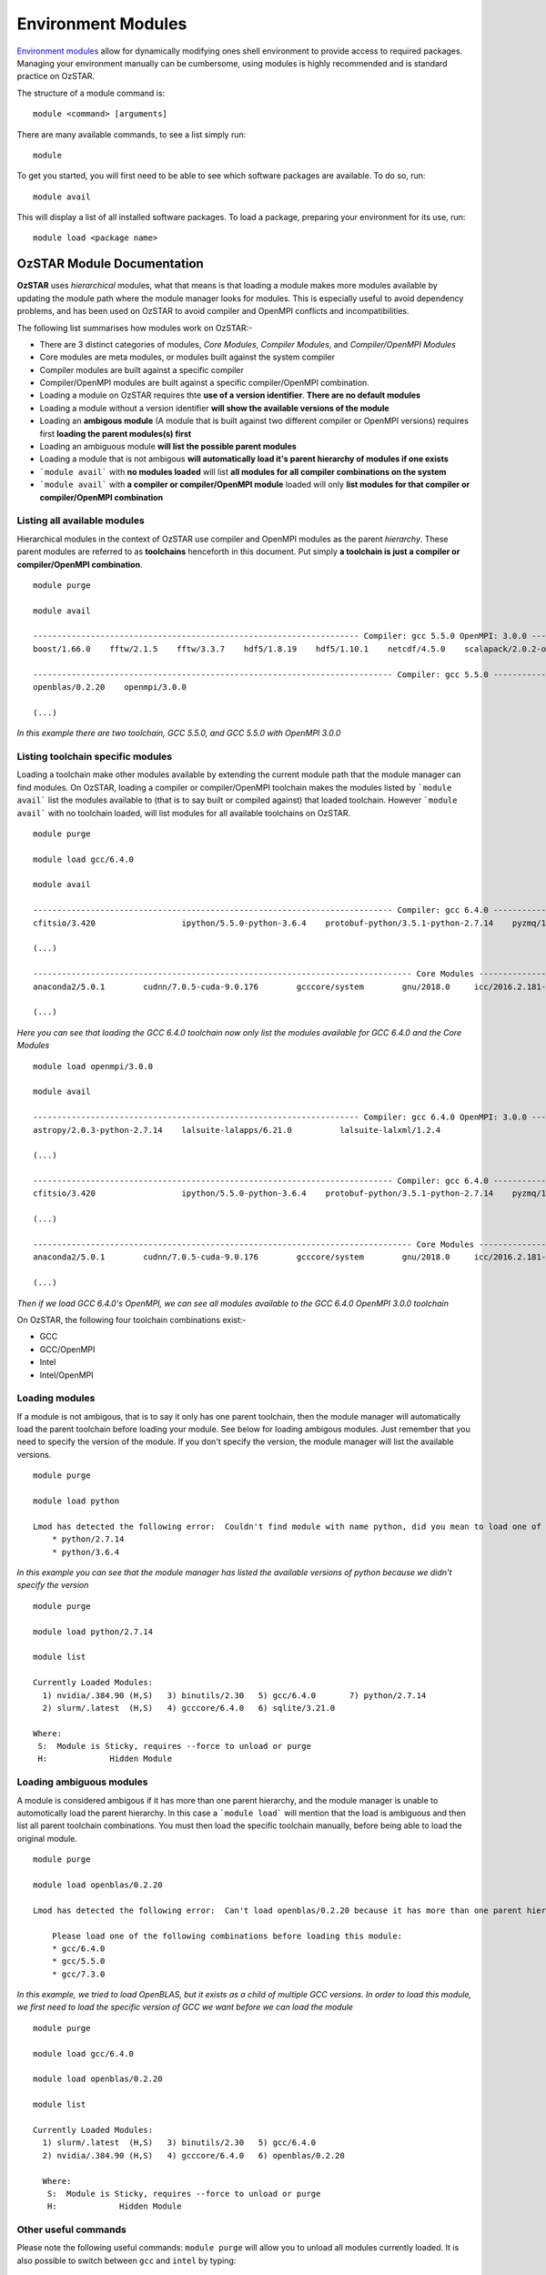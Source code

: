 .. highlight:: rst

Environment Modules
====================

`Environment modules <http://modules.sourceforge.net/>`_ allow for dynamically modifying ones shell environment to provide access to required packages. Managing your environment manually can be cumbersome, using modules is highly recommended and is standard practice on OzSTAR.

The structure of a module command is:
::

    module <command> [arguments]

There are many available commands, to see a list simply run:
::

    module

To get you started, you will first need to be able to see which software packages are available. To do so, run:
::

    module avail

This will display a list of all installed software packages. To load a package, preparing your environment for its use, run:
::

    module load <package name>

OzSTAR Module Documentation
---------------------------

**OzSTAR** uses *hierarchical* modules, what that means is that loading a module makes more modules available by updating the module path where the module manager looks for modules. This is especially useful to avoid dependency problems, and has been used on OzSTAR to avoid compiler and OpenMPI conflicts and incompatibilities.

The following list summarises how modules work on OzSTAR:-

* There are 3 distinct categories of modules, *Core Modules*, *Compiler Modules*, and *Compiler/OpenMPI Modules*
* Core modules are meta modules, or modules built against the system compiler
* Compiler modules are built against a specific compiler
* Compiler/OpenMPI modules are built against a specific compiler/OpenMPI combination.
* Loading a module on OzSTAR requires thte **use of a version identifier**. **There are no default modules**
* Loading a module without a version identifier **will show the available versions of the module**
* Loading an **ambigous module** (A module that is built against two different compiler or OpenMPI versions) requires first **loading the parent modules(s) first**
* Loading an ambiguous module **will list the possible parent modules**
* Loading a module that is not ambigous **will automatically load it's parent hierarchy of modules if one exists**
* ```module avail``` with **no modules loaded** will list **all modules for all compiler combinations on the system**
* ```module avail``` with **a compiler or compiler/OpenMPI module** loaded will only **list modules for that compiler or compiler/OpenMPI combination**


Listing all available modules
^^^^^^^^^^^^^^^^^^^^^^^^^^^^^
Hierarchical modules in the context of OzSTAR use compiler and OpenMPI modules as the parent *hierarchy*. These parent modules are referred to as **toolchains** henceforth in this document. Put simply **a toolchain is just a compiler or compiler/OpenMPI combination**. 

::

    module purge

    module avail

    -------------------------------------------------------------------- Compiler: gcc 5.5.0 OpenMPI: 3.0.0 --------------------------------------------------------------------
    boost/1.66.0    fftw/2.1.5    fftw/3.3.7    hdf5/1.8.19    hdf5/1.10.1    netcdf/4.5.0    scalapack/2.0.2-openblas-0.2.20

    --------------------------------------------------------------------------- Compiler: gcc 5.5.0 ----------------------------------------------------------------------------
    openblas/0.2.20    openmpi/3.0.0

    (...)

*In this example there are two toolchain, GCC 5.5.0, and GCC 5.5.0 with OpenMPI 3.0.0*


Listing toolchain specific modules
^^^^^^^^^^^^^^^^^^^^^^^^^^^^^^^^^^
Loading a toolchain make other modules available by extending the current module path that the module manager can find modules. On OzSTAR, loading a compiler or compiler/OpenMPI toolchain makes the modules listed by ```module avail``` list the modules available to (that is to say built or compiled against) that loaded toolchain. However ```module avail``` with no toolchain loaded, will list modules for all available toolchains on OzSTAR.

:: 

    module purge
    
    module load gcc/6.4.0

    module avail

    --------------------------------------------------------------------------- Compiler: gcc 6.4.0 ----------------------------------------------------------------------------
    cfitsio/3.420                  ipython/5.5.0-python-3.6.4    protobuf-python/3.5.1-python-2.7.14    pyzmq/16.0.4-python-2.7.14-zmq4    vim/8.0-python-2.7.14
    
    (...)

    ------------------------------------------------------------------------------- Core Modules -------------------------------------------------------------------------------
    anaconda2/5.0.1        cudnn/7.0.5-cuda-9.0.176        gcccore/system        gnu/2018.0     icc/2016.2.181-gcc-6.4.0         intel/2016.2.181-gcc-6.4.0    szip/2.1.1

    (...)

*Here you can see that loading the GCC 6.4.0 toolchain now only list the modules available for GCC 6.4.0 and the Core Modules*

::

    module load openmpi/3.0.0 

    module avail

    -------------------------------------------------------------------- Compiler: gcc 6.4.0 OpenMPI: 3.0.0 --------------------------------------------------------------------
    astropy/2.0.3-python-2.7.14    lalsuite-lalapps/6.21.0          lalsuite-lalxml/1.2.4                           scalapack/2.0.2-openblas-0.2.20

    (...)

    --------------------------------------------------------------------------- Compiler: gcc 6.4.0 ----------------------------------------------------------------------------
    cfitsio/3.420                  ipython/5.5.0-python-3.6.4    protobuf-python/3.5.1-python-2.7.14    pyzmq/16.0.4-python-2.7.14-zmq4    vim/8.0-python-2.7.14

    (...)

    ------------------------------------------------------------------------------- Core Modules -------------------------------------------------------------------------------
    anaconda2/5.0.1        cudnn/7.0.5-cuda-9.0.176        gcccore/system        gnu/2018.0     icc/2016.2.181-gcc-6.4.0         intel/2016.2.181-gcc-6.4.0    szip/2.1.1

    (...)

*Then if we load GCC 6.4.0's OpenMPI, we can see all modules available to the GCC 6.4.0 OpenMPI 3.0.0 toolchain*


On OzSTAR, the following four toolchain combinations exist:-

* GCC
* GCC/OpenMPI
* Intel
* Intel/OpenMPI

Loading modules
^^^^^^^^^^^^^^^

If a module is not ambigous, that is to say it only has one parent toolchain, then the module manager will automatically load the parent toolchain before loading your module. See below for loading ambigous modules. Just remember that you need to specify the version of the module. If you don't specify the version, the module manager will list the available versions.

::

    module purge
    
    module load python

    Lmod has detected the following error:  Couldn't find module with name python, did you mean to load one of the following?
        * python/2.7.14
        * python/3.6.4

*In this example you can see that the module manager has listed the available versions of python because we didn't specify the version*

::

    module purge
    
    module load python/2.7.14

    module list

    Currently Loaded Modules:
      1) nvidia/.384.90 (H,S)   3) binutils/2.30   5) gcc/6.4.0       7) python/2.7.14
      2) slurm/.latest  (H,S)   4) gcccore/6.4.0   6) sqlite/3.21.0

    Where:
     S:  Module is Sticky, requires --force to unload or purge
     H:             Hidden Module
    

Loading ambiguous modules
^^^^^^^^^^^^^^^^^^^^^^^^^

A module is considered ambigous if it has more than one parent hierarchy, and the module manager is unable to automotically load the parent hierarchy. In this case a ```module load``` will mention that the load is ambiguous and then list all parent toolchain combinations. You must then load the specific toolchain manually, before being able to load the original module.

::

    module purge

    module load openblas/0.2.20 

    Lmod has detected the following error:  Can't load openblas/0.2.20 because it has more than one parent hierarchy, making this load ambiguous.

        Please load one of the following combinations before loading this module:
        * gcc/6.4.0
        * gcc/5.5.0
        * gcc/7.3.0

*In this example, we tried to load OpenBLAS, but it exists as a child of multiple GCC versions. In order to load this module, we first need to load the specific version of GCC we want before we can load the module*

::

    module purge

    module load gcc/6.4.0

    module load openblas/0.2.20

    module list

    Currently Loaded Modules:
      1) slurm/.latest  (H,S)   3) binutils/2.30   5) gcc/6.4.0
      2) nvidia/.384.90 (H,S)   4) gcccore/6.4.0   6) openblas/0.2.20

      Where:
       S:  Module is Sticky, requires --force to unload or purge
       H:             Hidden Module

Other useful commands
^^^^^^^^^^^^^^^^^^^^^

Please note the following useful commands: ``module purge`` will allow you to unload all modules currently loaded. It is
also possible to switch between ``gcc`` and ``intel`` by typing:

::

    module swap gcc/6.4.0 intel/2018.1.163-gcc-6.4.0

which is equivalent to typing:

::

    module unload gcc/6.4.0
    module load intel/2018.1.163-gcc-6.4.0

Another way to search for modules is with the ``module spider`` command. This command searches the entire list of possible modules. Consider the following examples:-
::

    module spider
    
    -----------------------------------------------------------------------------------------------------------------------
    The following is a list of the modules currently available:
    -----------------------------------------------------------------------------------------------------------------------
      anaconda2: anaconda2/5.0.1
        Built to complement the rich, open source Python community, the Anaconda platform provides an enterprise-ready
        data analytics platform that empowers companies to adopt a modern open data science analytics architecture. 

      anaconda3: anaconda3/5.0.1
        Built to complement the rich, open source Python community, the Anaconda platform provides an enterprise-ready
        data analytics platform that empowers companies to adopt a modern open data science analytics architecture. 

      astropy: astropy/2.0.3-python-2.7.14, astropy/2.0.3-python-3.6.4
        The Astropy Project is a community effort to develop a single core package for Astronomy in Python and foster
        interoperability between Python astronomy packages.

*Here you can see module spider will list all commands available*

::

    module spider python

    -----------------------------------------------------------------------------------------------------------------------
      python:
    -----------------------------------------------------------------------------------------------------------------------
        Description:
          Python is a programming language that lets you work more quickly and integrate your systems more effectively.

        Versions:
            python/2.7.14
            python/3.6.4
        Other possible modules matches:
        ipython  protobuf-python

    -----------------------------------------------------------------------------------------------------------------------
    To find other possible module matches execute:

        $ module -r spider '.*python.*'

    -----------------------------------------------------------------------------------------------------------------------
      For detailed information about a specific "python" module (including how to load the modules) use the module's full name.
      For example:

        $ module spider python/3.6.4
    -----------------------------------------------------------------------------------------------------------------------

*Here you can see module spider can list information about a specific package*

::

    module spider python/2.7.14

    -----------------------------------------------------------------------------------------------------------------------
      python: python/2.7.14
    -----------------------------------------------------------------------------------------------------------------------
      Description:
        Python is a programming language that lets you work more quickly and integrate your systems more effectively.


      You will need to load all module(s) on any one of the lines below before the "python/2.7.14" module is available to load.

        gcc/6.4.0
 
      Help:
      
        Description
        ===========
        Python is a programming language that lets you work more quickly and integrate your systems
         more effectively.
      
      
        More information
        ================
         - Homepage: http://python.org/
      
      
        Included extensions
        ===================
        cryptography-2.1.4, Cython-0.27.3, funcsigs-1.0.2, mock-2.0.0, paramiko-2.4.0,
        pbr-3.1.1, pip-9.0.1, pycrypto-2.6.1, pytest-3.4.1, python-dateutil-2.6.1,
        pytz-2018.3, setuptools-38.4.0, six-1.11.0, virtualenv-15.1.0

*Here you can see that module spider can list additional information about a specific version of a package. In this case it lists the home page of the package if one exists, as well as the included python packages (In this example)*

*NB. The above example with python does not list all available python packages. Some python packages such as mpy4py and numpy are their own modules on OzSTAR*
